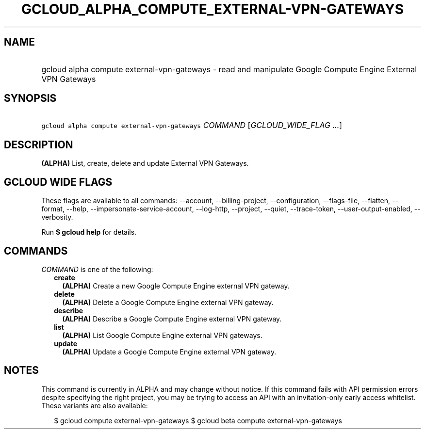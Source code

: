 
.TH "GCLOUD_ALPHA_COMPUTE_EXTERNAL\-VPN\-GATEWAYS" 1



.SH "NAME"
.HP
gcloud alpha compute external\-vpn\-gateways \- read and manipulate Google Compute Engine External VPN Gateways



.SH "SYNOPSIS"
.HP
\f5gcloud alpha compute external\-vpn\-gateways\fR \fICOMMAND\fR [\fIGCLOUD_WIDE_FLAG\ ...\fR]



.SH "DESCRIPTION"

\fB(ALPHA)\fR List, create, delete and update External VPN Gateways.



.SH "GCLOUD WIDE FLAGS"

These flags are available to all commands: \-\-account, \-\-billing\-project,
\-\-configuration, \-\-flags\-file, \-\-flatten, \-\-format, \-\-help,
\-\-impersonate\-service\-account, \-\-log\-http, \-\-project, \-\-quiet,
\-\-trace\-token, \-\-user\-output\-enabled, \-\-verbosity.

Run \fB$ gcloud help\fR for details.



.SH "COMMANDS"

\f5\fICOMMAND\fR\fR is one of the following:

.RS 2m
.TP 2m
\fBcreate\fR
\fB(ALPHA)\fR Create a new Google Compute Engine external VPN gateway.

.TP 2m
\fBdelete\fR
\fB(ALPHA)\fR Delete a Google Compute Engine external VPN gateway.

.TP 2m
\fBdescribe\fR
\fB(ALPHA)\fR Describe a Google Compute Engine external VPN gateway.

.TP 2m
\fBlist\fR
\fB(ALPHA)\fR List Google Compute Engine external VPN gateways.

.TP 2m
\fBupdate\fR
\fB(ALPHA)\fR Update a Google Compute Engine external VPN gateway.


.RE
.sp

.SH "NOTES"

This command is currently in ALPHA and may change without notice. If this
command fails with API permission errors despite specifying the right project,
you may be trying to access an API with an invitation\-only early access
whitelist. These variants are also available:

.RS 2m
$ gcloud compute external\-vpn\-gateways
$ gcloud beta compute external\-vpn\-gateways
.RE

